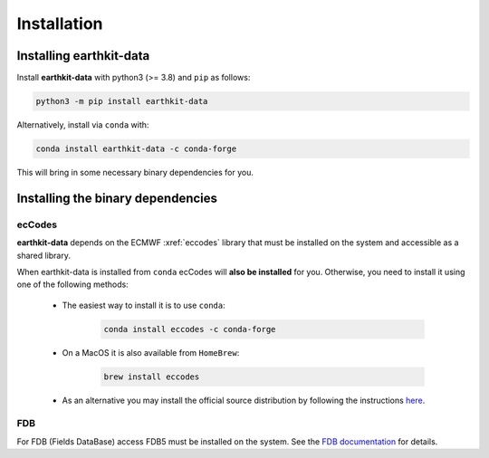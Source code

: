 Installation
============

Installing earthkit-data
----------------------------

Install **earthkit-data** with python3 (>= 3.8) and ``pip`` as follows:

.. code-block:: bash

    python3 -m pip install earthkit-data

Alternatively, install via ``conda`` with:

.. code-block:: bash

    conda install earthkit-data -c conda-forge

This will bring in some necessary binary dependencies for you.

Installing the binary dependencies
--------------------------------------

ecCodes
+++++++++++

**earthkit-data** depends on the ECMWF :xref:`eccodes` library
that must be installed on the system and accessible as a shared library.

When earthkit-data is installed from ``conda`` ecCodes will **also be installed** for you. Otherwise, you need to install it using one of the following methods:

    - The easiest way to install it is to use ``conda``:

        .. code-block:: bash

            conda install eccodes -c conda-forge

    - On a MacOS it is also available from ``HomeBrew``:

        .. code-block:: bash

            brew install eccodes

    - As an alternative you may install the official source distribution by following the instructions `here <https://software.ecmwf.int/wiki/display/ECC/ecCodes+installation>`_.

FDB
+++++

For FDB (Fields DataBase) access FDB5 must be installed on the system. See the `FDB documentation <https://fields-database.readthedocs.io/en/latest/>`_ for details.
